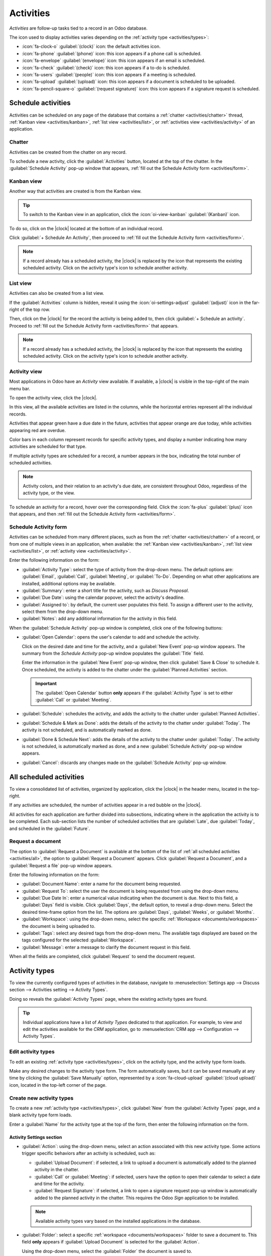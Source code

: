 ==========
Activities
==========

.. |clock| replace:: :icon:`fa-clock-o` :guilabel:`(clock)` icon

*Activities* are follow-up tasks tied to a record in an Odoo database.

.. _activities/important:

The icon used to display activities varies depending on the :ref:`activity type <activities/types>`:

- :icon:`fa-clock-o` :guilabel:`(clock)` icon: the default activities icon.
- :icon:`fa-phone` :guilabel:`(phone)` icon: this icon appears if a phone call is scheduled.
- :icon:`fa-envelope` :guilabel:`(envelope)` icon: this icon appears if an email is scheduled.
- :icon:`fa-check` :guilabel:`(check)` icon: this icon appears if a to-do is scheduled.
- :icon:`fa-users` :guilabel:`(people)` icon: this icon appears if a meeting is scheduled.
- :icon:`fa-upload` :guilabel:`(upload)` icon: this icon appears if a document is scheduled to be
  uploaded.
- :icon:`fa-pencil-square-o` :guilabel:`(request signature)` icon: this icon appears if a signature
  request is scheduled.

Schedule activities
===================

Activities can be scheduled on any page of the database that contains a :ref:`chatter
<activities/chatter>` thread, :ref:`Kanban view <activities/kanban>`, :ref:`list view
<activities/list>`, or :ref:`activities view <activities/activity>` of an application.

.. _activities/chatter:

Chatter
-------

Activities can be created from the chatter on any record.

To schedule a new activity, click the :guilabel:`Activities` button, located at the top of the
chatter. In the :guilabel:`Schedule Activity` pop-up window that appears, :ref:`fill out the
Schedule Activity form <activities/form>`.

.. image:: activities/chatter.png
   :align: center
   :alt: New activity type form.

.. _activities/kanban:

Kanban view
-----------

Another way that activities are created is from the Kanban view.

.. tip::
   To switch to the Kanban view in an application, click the :icon:`oi-view-kanban`
   :guilabel:`(Kanban)` icon.

To do so, click on the |clock| located at the bottom of an individual record.

Click :guilabel:`+ Schedule An Activity`, then proceed to :ref:`fill out the Schedule Activity form
<activities/form>`.

.. image:: activities/schedule-kanban-activity.png
   :align: center
   :alt: Kanban view of the CRM pipeline and the option to schedule an activity.

.. note::
   If a record already has a scheduled activity, the |clock| is replaced by the icon that represents
   the existing scheduled activity. Click on the activity type's icon to schedule another activity.

.. _activities/list:

List view
---------

Activities can also be created from a list view.

If the :guilabel:`Activities` column is hidden, reveal it using the :icon:`oi-settings-adjust`
:guilabel:`(adjust)` icon in the far-right of the top row.

Then, click on the |clock| for the record the activity is being added to, then click :guilabel:`+
Schedule an activity`. Proceed to :ref:`fill out the Schedule Activity form <activities/form>` that
appears.

.. note::
   If a record already has a scheduled activity, the |clock| is replaced by the icon that represents
   the existing scheduled activity. Click on the activity type's icon to schedule another activity.

.. image:: activities/schedule-list-activity.png
   :align: center
   :alt: List view of the CRM pipeline and the option to schedule an activity.

.. _activities/activity:

Activity view
-------------

Most applications in Odoo have an *Activity* view available. If available, a |clock| is visible in
the top-right of the main menu bar.

To open the activity view, click the |clock|.

.. image:: activities/activities.png
   :align: center
   :alt: Top-right menu with the Activities icon called out.

In this view, all the available activities are listed in the columns, while the horizontal entries
represent all the individual records.

Activities that appear green have a due date in the future, activities that appear orange are due
today, while activities appearing red are overdue.

Color bars in each column represent records for specific activity types, and display a number
indicating how many activities are scheduled for that type.

If multiple activity types are scheduled for a record, a number appears in the box, indicating the
total number of scheduled activities.

.. note::
   Activity colors, and their relation to an activity's due date, are consistent throughout Odoo,
   regardless of the activity type, or the view.

To schedule an activity for a record, hover over the corresponding field. Click the :icon:`fa-plus`
:guilabel:`(plus)` icon that appears, and then :ref:`fill out the Schedule Activity form
<activities/form>`.

.. image:: activities/activity-view.png
   :align: center
   :alt: Activity view of the CRM pipeline and the option to schedule an activity.

.. _activities/form:

Schedule Activity form
----------------------

Activities can be scheduled from many different places, such as from the :ref:`chatter
<activities/chatter>` of a record, or from one of multiple views in an application, when available:
the :ref:`Kanban view <activities/kanban>`, :ref:`list view <activities/list>`, or :ref:`activity
view <activities/activity>`.

Enter the following information on the form:

- :guilabel:`Activity Type`: select the type of activity from the drop-down menu. The default
  options are: :guilabel:`Email`, :guilabel:`Call`, :guilabel:`Meeting`, or :guilabel:`To-Do`.
  Depending on what other applications are installed, additional options may be available.
- :guilabel:`Summary`: enter a short title for the activity, such as `Discuss Proposal`.
- :guilabel:`Due Date`: using the calendar popover, select the activity's deadline.
- :guilabel:`Assigned to`: by default, the current user populates this field. To assign a different
  user to the activity, select them from the drop-down menu.
- :guilabel:`Notes`: add any additional information for the activity in this field.

When the :guilabel:`Schedule Activity` pop-up window is completed, click one of the following
buttons:

- :guilabel:`Open Calendar`: opens the user's calendar to add and schedule the activity.

  Click on the desired date and time for the activity, and a :guilabel:`New Event` pop-up window
  appears. The summary from the *Schedule Activity* pop-up window populates the :guilabel:`Title`
  field.

  Enter the information in the :guilabel:`New Event` pop-up window, then click :guilabel:`Save &
  Close` to schedule it. Once scheduled, the activity is added to the chatter under the
  :guilabel:`Planned Activities` section.

  .. important::
    The :guilabel:`Open Calendar` button **only** appears if the :guilabel:`Activity Type` is set
    to either :guilabel:`Call` or :guilabel:`Meeting`.

- :guilabel:`Schedule`: schedules the activity, and adds the activity to the chatter under
  :guilabel:`Planned Activities`.
- :guilabel:`Schedule & Mark as Done`: adds the details of the activity to the chatter under
  :guilabel:`Today`. The activity is not scheduled, and is automatically marked as done.
- :guilabel:`Done & Schedule Next`: adds the details of the activity to the chatter under
  :guilabel:`Today`. The activity is not scheduled, is automatically marked as done, and a new
  :guilabel:`Schedule Activity` pop-up window appears.
- :guilabel:`Cancel`: discards any changes made on the :guilabel:`Schedule Activity` pop-up window.

.. image:: activities/schedule-pop-up.png
   :align: center
   :alt: View of CRM leads and the option to schedule an activity.

.. _activities/all:

All scheduled activities
========================

To view a consolidated list of activities, organized by application, click the |clock| in the header
menu, located in the top-right.

If any activities are scheduled, the number of activities appear in a red bubble on the
|clock|.

All activities for each application are further divided into subsections, indicating where in the
application the activity is to be completed. Each sub-section lists the number of scheduled
activities that are :guilabel:`Late`, due :guilabel:`Today`, and scheduled in the
:guilabel:`Future`.

.. example::
   In the *Time Off* application, one activity is scheduled to be done in the *All Time Off*
   requests dashboard, and six activities are scheduled to be done in the *Allocations* dashboard.

   These requests appear in two separate lists in the all activities drop-down menu: one labeled
   `Time Off` and one labeled `Time Off Allocation`.

   .. image:: activities/activities-menu.png
      :align: center
      :alt: The list of activities that is accessed from the main menu bar. Two entries for the Time
            Off application are highlighted.

Request a document
------------------

The option to :guilabel:`Request a Document` is available at the bottom of the list of :ref:`all
scheduled activities <activities/all>`, the option to :guilabel:`Request a Document` appears. Click
:guilabel:`Request a Document`, and a :guilabel:`Request a file` pop-up window appears.

Enter the following information on the form:

- :guilabel:`Document Name`: enter a name for the document being requested.
- :guilabel:`Request To`: select the user the document is being requested from using the drop-down
  menu.
- :guilabel:`Due Date In`: enter a numerical value indicating when the document is due. Next to
  this field, a :guilabel:`Days` field is visible. Click :guilabel:`Days`, the default option, to
  reveal a drop-down menu. Select the desired time-frame option from the list. The options are
  :guilabel:`Days`, :guilabel:`Weeks`, or :guilabel:`Months`.
- :guilabel:`Workspace`: using the drop-down menu, select the specific :ref:`Workspace
  <documents/workspaces>` the document is being uploaded to.
- :guilabel:`Tags`: select any desired tags from the drop-down menu. The available tags displayed
  are based on the tags configured for the selected :guilabel:`Workspace`.
- :guilabel:`Message`: enter a message to clarify the document request in this field.

When all the fields are completed, click :guilabel:`Request` to send the document request.

.. image:: activities/request-doc.png
   :align: center
   :alt: The Request a file form, with all fields filled out to request a contract.

.. _activities/types:

Activity types
==============

To view the currently configured types of activities in the database, navigate to
:menuselection:`Settings app --> Discuss section --> Activities setting --> Activity Types`.

.. image:: activities/settings-activities-types.png
   :align: center
   :alt: Activity Types button in the Settings application under the Discuss section.

Doing so reveals the :guilabel:`Activity Types` page, where the existing activity types are found.

.. tip::
   Individual applications have a list of *Activity Types* dedicated to that application. For
   example, to view and edit the activities available for the *CRM* application, go to
   :menuselection:`CRM app --> Configuration --> Activity Types`.

.. image:: activities/activity-list.png
   :align: center
   :alt: The list of activity types already configured and available.

Edit activity types
-------------------

To edit an existing :ref:`activity type <activities/types>`, click on the activity type, and the
activity type form loads.

Make any desired changes to the activity type form. The form automatically saves, but it can be
saved manually at any time by clicking the :guilabel:`Save Manually` option, represented by a
:icon:`fa-cloud-upload` :guilabel:`(cloud upload)` icon, located in the top-left corner of the page.

Create new activity types
-------------------------

To create a new :ref:`activity type <activities/types>`, click :guilabel:`New` from the
:guilabel:`Activity Types` page, and a blank activity type form loads.

Enter a :guilabel:`Name` for the activity type at the top of the form, then enter the following
information on the form.

Activity Settings section
~~~~~~~~~~~~~~~~~~~~~~~~~

- :guilabel:`Action`: using the drop-down menu, select an action associated with this new activity
  type. Some actions trigger specific behaviors after an activity is scheduled, such as:

  - :guilabel:`Upload Document`: if selected, a link to upload a document is automatically added to
    the planned activity in the chatter.
  - :guilabel:`Call` or :guilabel:`Meeting`: if selected, users have the option to open their
    calendar to select a date and time for the activity.
  - :guilabel:`Request Signature`: if selected, a link to open a signature request pop-up window is
    automatically added to the planned activity in the chatter. This requires the Odoo *Sign*
    application to be installed.

  .. note::
     Available activity types vary based on the installed applications in the database.

- :guilabel:`Folder`: select a specific :ref:`workspace <documents/workspaces>` folder to save a
  document to. This field **only** appears if :guilabel:`Upload Document` is selected for the
  :guilabel:`Action`.

  Using the drop-down menu, select the :guilabel:`Folder` the document is saved to.

- :guilabel:`Default User`: select a user from the drop-down menu to automatically assign this
  activity to the selected user when this activity type is scheduled. If this field is left blank,
  the activity is assigned to the user who creates the activity.
- :guilabel:`Default Summary`: enter a note to include whenever this activity type is created.

  .. note::
     The information in the :guilabel:`Default User` and :guilabel:`Default Summary` fields are
     included when an activity is created. However, they can be altered before the activity is
     scheduled or saved.

- :guilabel:`Keep Done`: tick this checkbox to keep activities that have been marked as `Done`
  visible in the :ref:`activity view <activities/activity>`.
- :guilabel:`Default Note`: enter any notes to appear with the activity.

Next Activity section
~~~~~~~~~~~~~~~~~~~~~

It is possible to have another activity either suggested or triggered. To do so, configure the
:guilabel:`Next Activity` section.

- :guilabel:`Chaining Type`: select either :guilabel:`Suggest Next Activity` or :guilabel:`Trigger
  Next Activity` from the drop-down menu. Depending on the selected option, either the
  :guilabel:`Suggest` or :guilabel:`Trigger` field is displayed.

  .. note::
     The :guilabel:`Chaining Type` field does **not** appear if :guilabel:`Upload Document` is
     selected for the :guilabel:`Action`.

- :guilabel:`Suggest/Trigger`: depending on what is selected for the :guilabel:`Chaining Type`, this
  field either displays :guilabel:`Suggest` or :guilabel:`Trigger`. Using the drop-down menu, select
  the activity to recommend or schedule as a follow-up task to the activity type.
- :guilabel:`Schedule`: configure when the next activity is suggested or triggered.

  First, enter a numerical value indicating when the activity is suggested or triggered.

  Next to this field, a :guilabel:`Days` field is visible. Click :guilabel:`Days`, the default
  option, to reveal a drop-down menu. Select the desired time-frame option from the list. The
  options are :guilabel:`Days`, :guilabel:`Weeks`, or :guilabel:`Months`.

  Lastly, using the drop-down menu, select whether the activity is scheduled or triggered either
  :guilabel:`after previous activity deadline` or :guilabel:`after completion date`.

.. image:: activities/new-activity.png
   :align: center
   :alt: A new Activity form with all the fields filled out.

.. seealso::
   - :doc:`../productivity/discuss`
   - :doc:`../productivity/discuss/team_communication`
   - :doc:`../sales/crm/optimize/utilize_activities`
